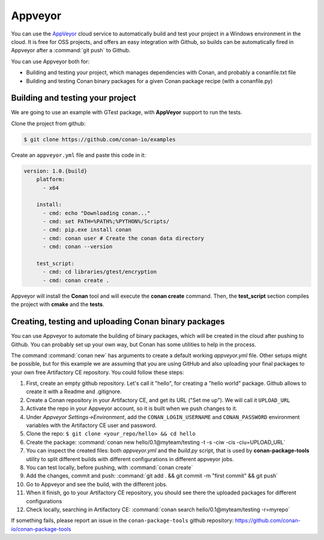 .. _appveyor_ci:


|appveyor_logo| Appveyor
========================



You can use the `AppVeyor`_ cloud service to automatically build and test your project in a Windows environment in the cloud.
It is free for OSS projects, and offers an easy integration with Github, so builds can be automatically
fired in Appveyor after a :command:`git push` to Github.

You can use Appveyor both for:

- Building and testing your project, which manages dependencies with Conan, and probably a conanfile.txt file
- Building and testing Conan binary packages for a given Conan package recipe (with a conanfile.py)


Building and testing your project
------------------------------------

We are going to use an example with GTest package, with **AppVeyor** support to run the tests.


Clone the project from github:


.. code-block:: bash

   $ git clone https://github.com/conan-io/examples


Create an ``appveyor.yml`` file and paste this code in it:


.. code-block:: text

    version: 1.0.{build}
	platform:
	  - x64

	install:
	  - cmd: echo "Downloading conan..."
	  - cmd: set PATH=%PATH%;%PYTHON%/Scripts/
	  - cmd: pip.exe install conan
	  - cmd: conan user # Create the conan data directory
	  - cmd: conan --version

	test_script:
	  - cmd: cd libraries/gtest/encryption
	  - cmd: conan create .


Appveyor will install the **Conan** tool and will execute the **conan create** command.
Then, the **test_script** section compiles the project with **cmake** and the **tests**.

Creating, testing and uploading Conan binary packages
-------------------------------------------------------

You can use Appveyor to automate the building of binary packages, which will be created in the
cloud after pushing to Github. You can probably set up your own way, but Conan has some utilities to help in the process.

The command :command:`conan new` has arguments to create a default working *appveyor.yml* file. Other setups might be possible, but for this
example we are assuming that you are using GitHub and also uploading your final packages to your own free Artifactory CE repository. You could follow these steps:

#. First, create an empty github repository. Let's call it "hello", for creating a "hello world" package. Github allows to create it with a Readme and .gitignore.
#. Create a Conan repository in your Artifactory CE, and get its URL ("Set me up"). We will call it ``UPLOAD_URL``
#. Activate the repo in your Appveyor account, so it is built when we push changes to it.
#. Under *Appveyor Settings->Environment*, add the ``CONAN_LOGIN_USERNAME`` and ``CONAN_PASSWORD`` environment variables with the Artifactory CE user and password.
#. Clone the repo: ``$ git clone <your_repo/hello> && cd hello``
#. Create the package: :command:`conan new hello/0.1@myteam/testing -t -s -ciw -cis -ciu=UPLOAD_URL`
#. You can inspect the created files: both *appveyor.yml* and the *build.py* script, that is used by **conan-package-tools** utility to
   split different builds with different configurations in different appveyor jobs.
#. You can test locally, before pushing, with :command:`conan create`
#. Add the changes, commit and push: :command:`git add . && git commit -m "first commit" && git push`
#. Go to Appveyor and see the build, with the different jobs.
#. When it finish, go to your Artifactory CE repository, you should see there the uploaded packages for different configurations
#. Check locally, searching in Artifactory CE: :command:`conan search hello/0.1@myteam/testing -r=myrepo`

If something fails, please report an issue in the ``conan-package-tools`` github repository: https://github.com/conan-io/conan-package-tools


.. |appveyor_logo| image:: ../../images/conan-appveyor_logo.png
.. _`AppVeyor`: https://ci.appveyor.com
